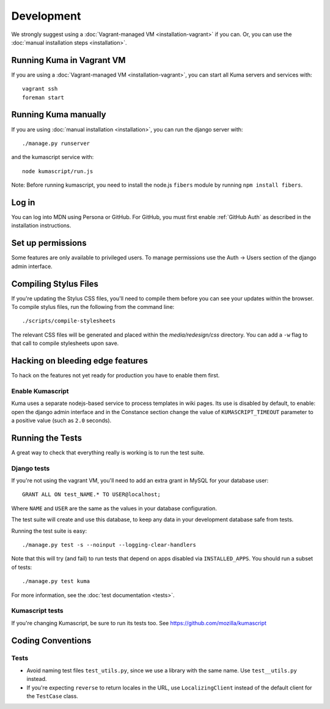 ===========
Development
===========

We strongly suggest using a :doc:`Vagrant-managed VM <installation-vagrant>` if you can.
Or, you can use the :doc:`manual installation steps <installation>`.

Running Kuma in Vagrant VM
==========================

If you are using a :doc:`Vagrant-managed VM <installation-vagrant>`, you can start all
Kuma servers and services with::

    vagrant ssh
    foreman start

Running Kuma manually
=====================

If you are using :doc:`manual installation <installation>`, you can run the django server with::

    ./manage.py runserver

and the kumascript service with::

    node kumascript/run.js

Note: Before running kumascript, you need to install the node.js ``fibers`` module
by running ``npm install fibers``.


Log in
======

You can log into MDN using Persona or GitHub. For GitHub, you must first enable
:ref:`GitHub Auth` as described in the installation instructions.

Set up permissions
==================

Some features are only available to privileged users. To manage permissions use the
Auth -> Users section of the django admin interface.

Compiling Stylus Files
======================

If you're updating the Stylus CSS files, you'll need to compile them before you can see your updates within the browser.  To compile stylus files, run the following from the command line::

	./scripts/compile-stylesheets

The relevant CSS files will be generated and placed within the `media/redesign/css` directory. You can add a ``-w`` flag to that call to compile stylesheets upon save.

Hacking on bleeding edge features
=================================
To hack on the features not yet ready for production you have to enable them first.

Enable Kumascript
-----------------

Kuma uses a separate nodejs-based service to process templates in wiki pages. Its
use is disabled by default, to enable: open the django admin interface and in the
Constance section change the value of ``KUMASCRIPT_TIMEOUT`` parameter to a positive
value (such as ``2.0`` seconds).

Running the Tests
=================

A great way to check that everything really is working is to run the test
suite.

Django tests
------------
If you're not using the vagrant VM, you'll need to add an extra grant in MySQL for
your database user::

    GRANT ALL ON test_NAME.* TO USER@localhost;

Where ``NAME`` and ``USER`` are the same as the values in your database
configuration.

The test suite will create and use this database, to keep any data in your
development database safe from tests.

Running the test suite is easy::

    ./manage.py test -s --noinput --logging-clear-handlers

Note that this will try (and fail) to run tests that depend on apps disabled
via ``INSTALLED_APPS``. You should run a subset of tests::

    ./manage.py test kuma

For more information, see the :doc:`test documentation <tests>`.

Kumascript tests
----------------

If you're changing Kumascript, be sure to run its tests too.
See https://github.com/mozilla/kumascript

Coding Conventions
==================

Tests
-----

* Avoid naming test files ``test_utils.py``, since we use a library with the
  same name. Use ``test__utils.py`` instead.

* If you're expecting ``reverse`` to return locales in the URL, use
  ``LocalizingClient`` instead of the default client for the ``TestCase``
  class.
